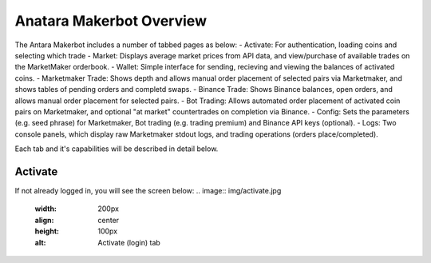 Anatara Makerbot Overview
=========================

The Antara Makerbot includes a number of tabbed pages as below:
- Activate: For authentication, loading coins and selecting which trade
- Market: Displays average market prices from API data, and view/purchase of available trades on the MarketMaker orderbook.
- Wallet: Simple interface for sending, recieving and viewing the balances of activated coins.
- Marketmaker Trade: Shows depth and allows manual order placement of selected pairs via Marketmaker, and shows tables of pending orders and completd swaps.
- Binance Trade: Shows Binance balances, open orders, and allows manual order placement for selected pairs.
- Bot Trading: Allows automated order placement of activated coin pairs on Marketmaker, and optional "at market" countertrades on completion via Binance.
- Config: Sets the parameters (e.g. seed phrase) for Marketmaker, Bot trading (e.g. trading premium) and Binance API keys (optional).
- Logs: Two console panels, which display raw Marketmaker stdout logs, and trading operations (orders place/completed).

Each tab and it's capabilities will be described in detail below.

Activate
--------

If not already logged in, you will see the screen below:
.. image:: img/activate.jpg
    :width: 200px
    :align: center
    :height: 100px
    :alt: Activate (login) tab
